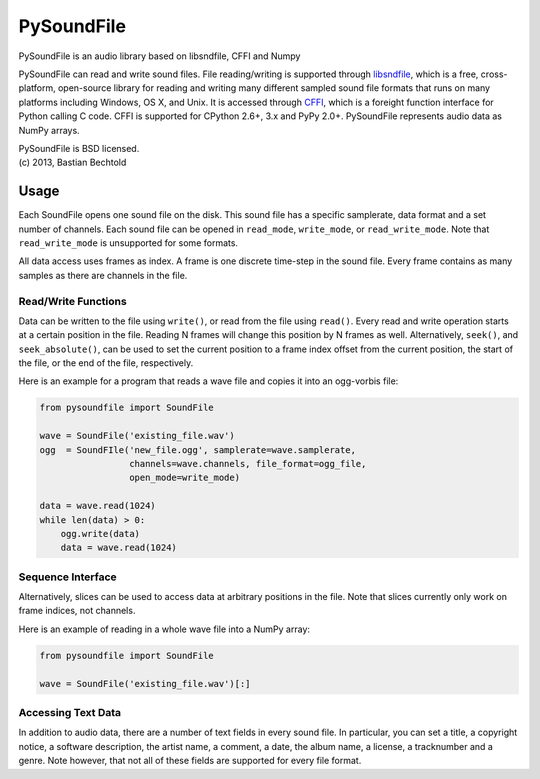 ===========
PySoundFile
===========

PySoundFile is an audio library based on libsndfile, CFFI and Numpy

PySoundFile can read and write sound files. File reading/writing is
supported through libsndfile_, which is a free, cross-platform,
open-source library for reading and writing many different sampled
sound file formats that runs on many platforms including Windows, OS
X, and Unix. It is accessed through CFFI_, which is a foreight
function interface for Python calling C code. CFFI is supported for
CPython 2.6+, 3.x and PyPy 2.0+. PySoundFile represents audio data as
NumPy arrays.

.. _libsndfile: http://www.mega-nerd.com/libsndfile/
.. _CFFI: http://cffi.readthedocs.org/

| PySoundFile is BSD licensed.
| (c) 2013, Bastian Bechtold

Usage
-----

Each SoundFile opens one sound file on the disk. This sound file has a
specific samplerate, data format and a set number of channels. Each
sound file can be opened in ``read_mode``, ``write_mode``, or
``read_write_mode``. Note that ``read_write_mode`` is unsupported for
some formats.

All data access uses frames as index. A frame is one discrete
time-step in the sound file. Every frame contains as many samples as
there are channels in the file.

Read/Write Functions
~~~~~~~~~~~~~~~~~~~~

Data can be written to the file using ``write()``, or read from the
file using ``read()``. Every read and write operation starts at a
certain position in the file. Reading N frames will change this
position by N frames as well. Alternatively, ``seek()``, and
``seek_absolute()``, can be used to set the current position to a
frame index offset from the current position, the start of the file,
or the end of the file, respectively.

Here is an example for a program that reads a wave file and copies it
into an ogg-vorbis file:

.. code:: python

    from pysoundfile import SoundFile

    wave = SoundFile('existing_file.wav')
    ogg  = SoundFIle('new_file.ogg', samplerate=wave.samplerate,
                     channels=wave.channels, file_format=ogg_file,
                     open_mode=write_mode)

    data = wave.read(1024)
    while len(data) > 0:
        ogg.write(data)
        data = wave.read(1024)

Sequence Interface
~~~~~~~~~~~~~~~~~~

Alternatively, slices can be used to access data at arbitrary
positions in the file. Note that slices currently only work on frame
indices, not channels.

Here is an example of reading in a whole wave file into a NumPy array:

.. code:: python

    from pysoundfile import SoundFile

    wave = SoundFile('existing_file.wav')[:]

Accessing Text Data
~~~~~~~~~~~~~~~~~~~

In addition to audio data, there are a number of text fields in every
sound file. In particular, you can set a title, a copyright notice, a
software description, the artist name, a comment, a date, the album
name, a license, a tracknumber and a genre. Note however, that not all
of these fields are supported for every file format.
